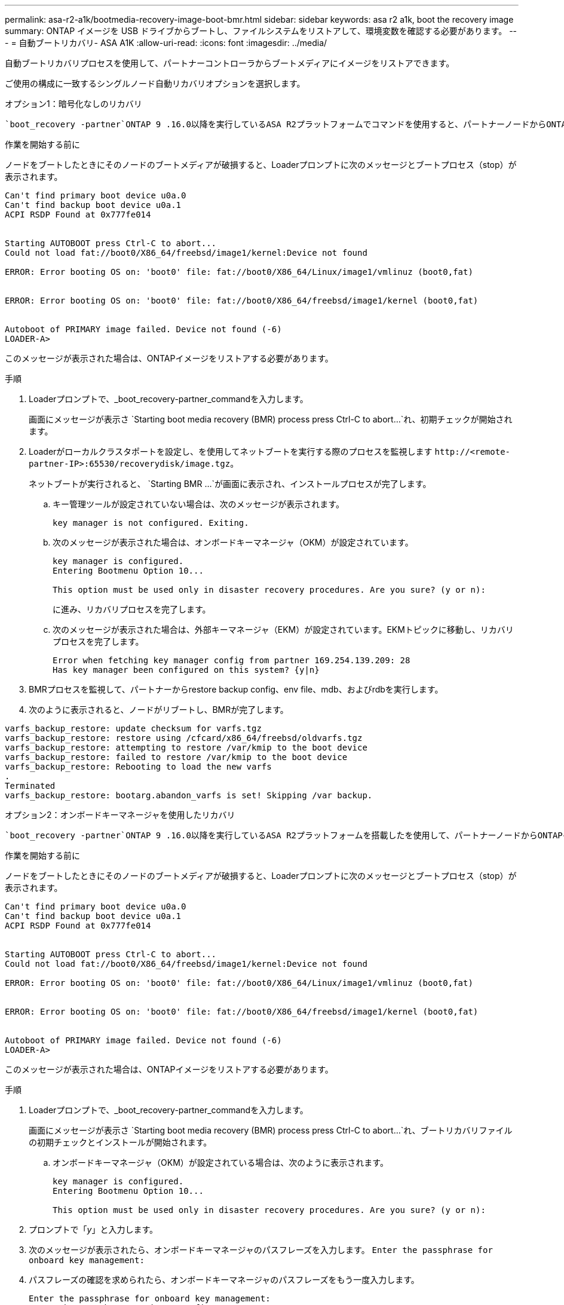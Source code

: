 ---
permalink: asa-r2-a1k/bootmedia-recovery-image-boot-bmr.html 
sidebar: sidebar 
keywords: asa r2 a1k, boot the recovery image 
summary: ONTAP イメージを USB ドライブからブートし、ファイルシステムをリストアして、環境変数を確認する必要があります。 
---
= 自動ブートリカバリ- ASA A1K
:allow-uri-read: 
:icons: font
:imagesdir: ../media/


[role="lead"]
自動ブートリカバリプロセスを使用して、パートナーコントローラからブートメディアにイメージをリストアできます。

ご使用の構成に一致するシングルノード自動リカバリオプションを選択します。

[role="tabbed-block"]
====
.オプション1：暗号化なしのリカバリ
--
 `boot_recovery -partner`ONTAP 9 .16.0以降を実行しているASA R2プラットフォームでコマンドを使用すると、パートナーノードからONTAPイメージ（ブートメディアリカバリ）をリストアできます。

.作業を開始する前に
ノードをブートしたときにそのノードのブートメディアが破損すると、Loaderプロンプトに次のメッセージとブートプロセス（stop）が表示されます。

[listing]
----

Can't find primary boot device u0a.0
Can't find backup boot device u0a.1
ACPI RSDP Found at 0x777fe014


Starting AUTOBOOT press Ctrl-C to abort...
Could not load fat://boot0/X86_64/freebsd/image1/kernel:Device not found

ERROR: Error booting OS on: 'boot0' file: fat://boot0/X86_64/Linux/image1/vmlinuz (boot0,fat)


ERROR: Error booting OS on: 'boot0' file: fat://boot0/X86_64/freebsd/image1/kernel (boot0,fat)


Autoboot of PRIMARY image failed. Device not found (-6)
LOADER-A>

----
このメッセージが表示された場合は、ONTAPイメージをリストアする必要があります。

.手順
. Loaderプロンプトで、_boot_recovery-partner_commandを入力します。
+
画面にメッセージが表示さ `Starting boot media recovery (BMR) process press Ctrl-C to abort...`れ、初期チェックが開始されます。

. Loaderがローカルクラスタポートを設定し、を使用してネットブートを実行する際のプロセスを監視します `\http://<remote-partner-IP>:65530/recoverydisk/image.tgz`。
+
ネットブートが実行されると、 `Starting BMR ...`が画面に表示され、インストールプロセスが完了します。

+
.. キー管理ツールが設定されていない場合は、次のメッセージが表示されます。
+
....
key manager is not configured. Exiting.
....
.. 次のメッセージが表示された場合は、オンボードキーマネージャ（OKM）が設定されています。
+
....

key manager is configured.
Entering Bootmenu Option 10...

This option must be used only in disaster recovery procedures. Are you sure? (y or n):

....
+
に進み、リカバリプロセスを完了します。

.. 次のメッセージが表示された場合は、外部キーマネージャ（EKM）が設定されています。EKMトピックに移動し、リカバリプロセスを完了します。
+
....
Error when fetching key manager config from partner 169.254.139.209: 28
Has key manager been configured on this system? {y|n}

....


. BMRプロセスを監視して、パートナーからrestore backup config、env file、mdb、およびrdbを実行します。
. 次のように表示されると、ノードがリブートし、BMRが完了します。


....

varfs_backup_restore: update checksum for varfs.tgz
varfs_backup_restore: restore using /cfcard/x86_64/freebsd/oldvarfs.tgz
varfs_backup_restore: attempting to restore /var/kmip to the boot device
varfs_backup_restore: failed to restore /var/kmip to the boot device
varfs_backup_restore: Rebooting to load the new varfs
.
Terminated
varfs_backup_restore: bootarg.abandon_varfs is set! Skipping /var backup.

....
--
.オプション2：オンボードキーマネージャを使用したリカバリ
--
 `boot_recovery -partner`ONTAP 9 .16.0以降を実行しているASA R2プラットフォームを搭載したを使用して、パートナーノードからONTAPイメージ（ブートメディアリカバリ）をリストアできます。

.作業を開始する前に
ノードをブートしたときにそのノードのブートメディアが破損すると、Loaderプロンプトに次のメッセージとブートプロセス（stop）が表示されます。

....

Can't find primary boot device u0a.0
Can't find backup boot device u0a.1
ACPI RSDP Found at 0x777fe014


Starting AUTOBOOT press Ctrl-C to abort...
Could not load fat://boot0/X86_64/freebsd/image1/kernel:Device not found

ERROR: Error booting OS on: 'boot0' file: fat://boot0/X86_64/Linux/image1/vmlinuz (boot0,fat)


ERROR: Error booting OS on: 'boot0' file: fat://boot0/X86_64/freebsd/image1/kernel (boot0,fat)


Autoboot of PRIMARY image failed. Device not found (-6)
LOADER-A>

....
このメッセージが表示された場合は、ONTAPイメージをリストアする必要があります。

.手順
. Loaderプロンプトで、_boot_recovery-partner_commandを入力します。
+
画面にメッセージが表示さ `Starting boot media recovery (BMR) process press Ctrl-C to abort...`れ、ブートリカバリファイルの初期チェックとインストールが開始されます。

+
.. オンボードキーマネージャ（OKM）が設定されている場合は、次のように表示されます。
+
....
key manager is configured.
Entering Bootmenu Option 10...

This option must be used only in disaster recovery procedures. Are you sure? (y or n):
....


. プロンプトで「_y_」と入力します。
. 次のメッセージが表示されたら、オンボードキーマネージャのパスフレーズを入力します。 `Enter the passphrase for onboard key management:`
. パスフレーズの確認を求められたら、オンボードキーマネージャのパスフレーズをもう一度入力します。
+
....
Enter the passphrase for onboard key management:
Enter the passphrase again to confirm:
Enter the backup data:
TmV0QXBwIEtleSBCbG9iAAECAAAEAAAAcAEAAAAAAAA3yR6UAAAAACEAAAAAAAAA
QAAAAAAAAACJz1u2AAAAAPX84XY5AU0p4Jcb9t8wiwOZoqyJPJ4L6/j5FHJ9yj/w
RVDO1sZB1E4HO79/zYc82nBwtiHaSPWCbkCrMWuQQDsiAAAAAAAAACgAAAAAAAAA
3WTh7gAAAAAAAAAAAAAAAAIAAAAAAAgAZJEIWvdeHr5RCAvHGclo+wAAAAAAAAAA
IgAAAAAAAAAoAAAAAAAAAEOTcR0AAAAAAAAAAAAAAAACAAAAAAAJAGr3tJA/LRzU
QRHwv+1aWvAAAAAAAAAAACQAAAAAAAAAgAAAAAAAAABHVFpxAAAAAHUgdVq0EKNp
.
.
.
.
....
+
リカバリプロセスが完了すると、次のように表示されます。

+
....
Trying to recover keymanager secrets....
Setting recovery material for the onboard key manager
Recovery secrets set successfully
Trying to delete any existing km_onboard.wkeydb file.

Successfully recovered keymanager secrets.
....
. BMRプロセスを監視して、パートナーからrestore backup config、env file、mdb、およびrdbを実行します。
+
リストアが完了すると、ノードがリブートしてプロセスが完了します。



--
.オプション3：外部キー管理ツールを使用したリカバリ
--
 `boot_recovery -partner`ONTAP 9 .16.0以降を実行しているASA R2プラットフォームを搭載したを使用して、パートナーノードからONTAPイメージ（ブートメディアリカバリ）をリストアできます。

ノードをブートしたときにそのノードのブートメディアが破損すると、Loaderプロンプトに次のメッセージとブートプロセス（stop）が表示されます。

....

Can't find primary boot device u0a.0
Can't find backup boot device u0a.1
ACPI RSDP Found at 0x777fe014


Starting AUTOBOOT press Ctrl-C to abort...
Could not load fat://boot0/X86_64/freebsd/image1/kernel:Device not found

ERROR: Error booting OS on: 'boot0' file: fat://boot0/X86_64/Linux/image1/vmlinuz (boot0,fat)


ERROR: Error booting OS on: 'boot0' file: fat://boot0/X86_64/freebsd/image1/kernel (boot0,fat)


Autoboot of PRIMARY image failed. Device not found (-6)
LOADER-A>
....
このメッセージが表示された場合は、ONTAPイメージを復元する必要があります。

.手順
. Loaderプロンプトで、_boot_recovery-partner_commandを入力します。
+
画面にメッセージが表示さ `Starting boot media recovery (BMR) process press Ctrl-C to abort...`れ、ブートリカバリファイルの初期チェックとインストールが開始されます。

+
.. 外部キーマネージャ（EKM）が設定されている場合は、次のメッセージが表示されます。
+
....
Error when fetching key manager config from partner 169.254.139.209: 28
Has key manager been configured on this system? {y|n}
....
.. キー管理ツールを設定している場合は「_y_」と入力します。
+
....
key manager is configured.
Entering Bootmenu Option 11...
....


+
ブートメニューオプション11は、コンフィギュレーションファイルを再構築できるように、すべてのEKM設定情報の入力をユーザに要求します。

. 各プロンプトでEKM設定を入力します。
+
*注：*この情報のほとんどは、EKMが最初に有効になったときに入力されました。初期EKM設定時に入力した情報と同じ情報を入力する必要があります。

.  `Keystore UUID`とが `Cluster UUID`適合していることを確認します。
+
.. パートナーノードで、 `cluster identity show`コマンドを使用してクラスタUUIDを取得します。
.. パートナーノードで、 `vserver show -type admin`コマンドと `key-manager keystore show -vserver <nodename>`コマンドを使用してキーストアUUIDを取得します。
.. プロンプトが表示されたら、キーストアUUIDとクラスタUUIDの値を入力します。
+
*注：*パートナーノードを使用できない場合は、設定済みのキーサーバにあるMroot-AKキーからキーストアUUIDとクラスタUUIDを取得できます。

+
 `x-NETAPP-ClusterName: <cluster name>`クラスタUUIDと `x-NETAPP-KeyUsage: "MROOT-AK"`キーストアUUIDの属性を確認して、正しいキーがあることを確認します。



. Mroot-AKの取得とONTAPノードへのリストアを監視します。
. プロセスでキーをリストアできない場合は、次のメッセージが表示され、メニューシステムシェルからe0Mを設定する必要があります。
+
....
ERROR: kmip_init: halting this system with encrypted mroot...
WARNING: kmip_init: authentication keys might not be available.
********************************************************
*                 A T T E N T I O N                    *
*                                                      *
*       System cannot connect to key managers.         *
*                                                      *
********************************************************
ERROR: kmip_init: halting this system with encrypted mroot...
.
Terminated

Uptime: 11m32s
System halting...

LOADER-B>

....
+
..  `boot_recovery -partner`リカバリノードでコマンドを実行します。
.. EKMのオプションを（yまたはn）実行するように求められたら、すべて_n_を選択します。
+
8つのプロンプトで_n_optionを選択すると、システムはブートメニューで停止します。

.. 別のクラスタノードから/cfcard/kmip/servers.cfgファイルの情報を収集します。次の情報を収集します。
+
*** KMIPサーバのアドレス。
*** KMIPポート。
*** キーストアUUID。
*** /cfcard/kmip/certs/client.crtファイルのクライアント証明書のコピー。
*** /cfcard/kmip/certs/client.keyファイルのクライアントキーのコピー。
*** KMIPサーバCAのコピー（/cfcard/kmip/certs/CA.pemファイルから）。


.. プロンプトで_systemshell_と入力して、ブートメニューからsystemshellと入力します。
.. e0M、ネットマスク、およびゲートウェイのシステムシェルメニューからネットワークを設定します。
.. _exit_commandを使用して、メニューsystemshellを終了します。
.. ブートメニューが表示されます。オプションを選択し `11`てEKMリストアを続行します。
..  `y`次の質問に回答し、プロンプトが表示されたら、以前に収集した必要な情報を入力します。
+
*** /cfcard/kmip/certs/client.crtファイルのコピーはありますか？｛y/n｝
*** /cfcard/kmip/certs/client.keyファイルのコピーはありますか？｛y/n｝
*** /cfcard/kmip/certs/CA.pemファイルのコピーはありますか？｛y/n｝
*** /cfcard/kmip/servers.cfgファイルのコピーがありますか？｛y/n｝




. キーが適切にリストアされると、リカバリプロセスが続行され、ノードがリブートされます。


--
====